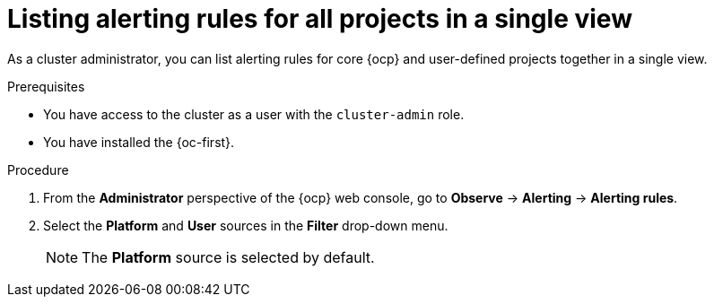 // Module included in the following assemblies:
//
// * observability/monitoring/managing-alerts.adoc

:_mod-docs-content-type: PROCEDURE
[id="listing-alerting-rules-for-all-projects-in-a-single-view_{context}"]
= Listing alerting rules for all projects in a single view

[role="_abstract"]
ifndef::openshift-dedicated,openshift-rosa[]
As a cluster administrator,
endif::openshift-dedicated,openshift-rosa[]
ifdef::openshift-dedicated,openshift-rosa[]
As a `dedicated-admin`,
endif::openshift-dedicated,openshift-rosa[]
you can list alerting rules for core {ocp} and user-defined projects together in a single view.

.Prerequisites

ifdef::openshift-rosa,openshift-dedicated[]
* You have access to the cluster as a user with the `dedicated-admin` role.
endif::[]
ifndef::openshift-rosa,openshift-dedicated[]
* You have access to the cluster as a user with the `cluster-admin` role.
endif::[]
* You have installed the {oc-first}.

.Procedure

. From the *Administrator* perspective of the {ocp} web console, go to *Observe* -> *Alerting* -> *Alerting rules*.

. Select the *Platform* and *User* sources in the *Filter* drop-down menu.
+
[NOTE]
====
The *Platform* source is selected by default.
====

